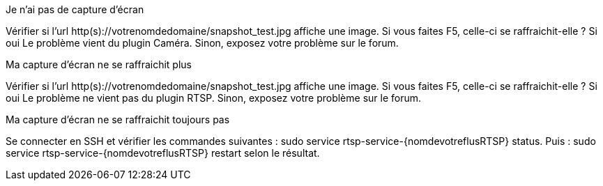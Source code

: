 [panel,danger]
.Je n'ai pas de capture d'écran
--
Vérifier si l'url http(s)://votrenomdedomaine/snapshot_test.jpg affiche une image. Si vous faites F5, celle-ci se raffraichit-elle ? Si oui Le problème vient du plugin Caméra. Sinon, exposez votre problème sur le forum.
--
.Ma capture d'écran ne se raffraichit plus
--
Vérifier si l'url http(s)://votrenomdedomaine/snapshot_test.jpg affiche une image. Si vous faites F5, celle-ci se raffraichit-elle ? Si oui Le problème ne vient pas du plugin RTSP. Sinon, exposez votre problème sur le forum.
--
.Ma capture d'écran ne se raffraichit toujours pas
--
Se connecter en SSH et vérifier les commandes suivantes : sudo service rtsp-service-{nomdevotreflusRTSP} status. Puis : sudo service rtsp-service-{nomdevotreflusRTSP} restart selon le résultat.
--